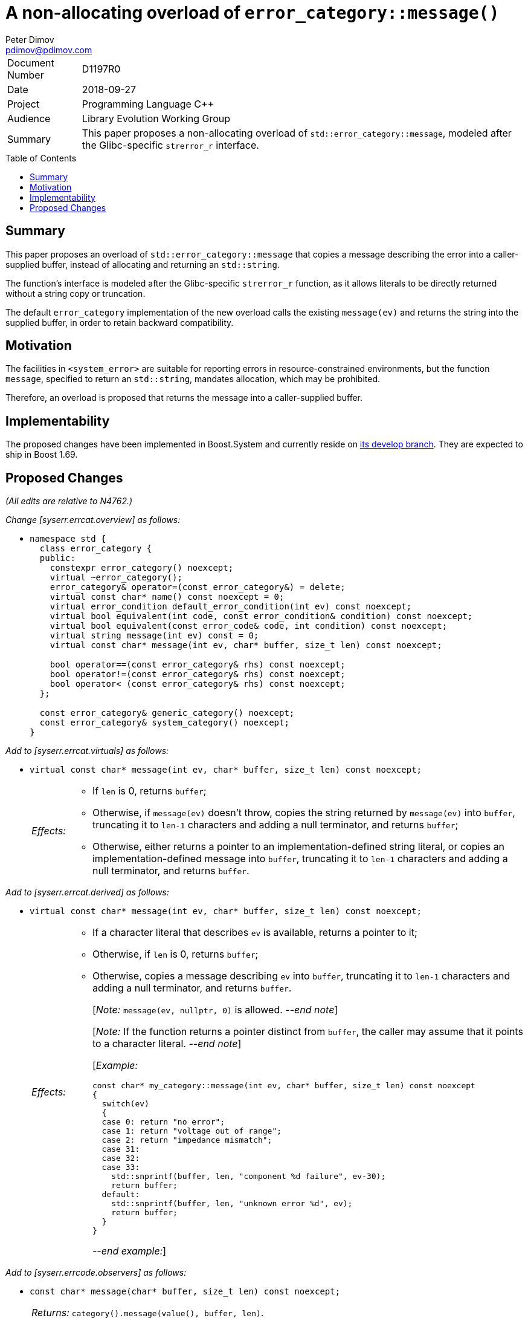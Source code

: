 ﻿# A non-allocating overload of `error_category::message()`
Peter Dimov <pdimov@pdimov.com>
:toc: macro

[horizontal]
Document Number:: D1197R0
Date:: 2018-09-27
Project:: Programming Language C++
Audience:: Library Evolution Working Group
Summary:: This paper proposes a non-allocating overload of `std::error_category::message`, modeled after the Glibc-specific `strerror_r` interface.

toc::[]

## Summary

This paper proposes an overload of `std::error_category::message` that copies a message describing the error
into a caller-supplied buffer, instead of allocating and returning an `std::string`.

The function's interface is modeled after the Glibc-specific `strerror_r` function, as it allows literals to
be directly returned without a string copy or truncation.

The default `error_category` implementation of the new overload calls the existing `message(ev)` and returns
the string into the supplied buffer, in order to retain backward compatibility.

## Motivation

The facilities in `<system_error>` are suitable for reporting errors in resource-constrained environments,
but the function `message`, specified to return an `std::string`, mandates allocation, which may be prohibited.

Therefore, an overload is proposed that returns the message into a caller-supplied buffer.

## Implementability

The proposed changes have been implemented in Boost.System and currently reside on
https://github.com/boostorg/system[its develop branch]. They are expected to ship in Boost 1.69.

## Proposed Changes

[.navy]#_(All edits are relative to N4762.)_#

[.navy]#_Change [syserr.errcat.overview] as follows:_#

[none]
* {blank}
+
[subs=+quotes]
```
namespace std {
  class error_category {
  public:
    constexpr error_category() noexcept;
    virtual ~error_category();
    error_category& operator=(const error_category&) = delete;
    virtual const char* name() const noexcept = 0;
    virtual error_condition default_error_condition(int ev) const noexcept;
    virtual bool equivalent(int code, const error_condition& condition) const noexcept;
    virtual bool equivalent(const error_code& code, int condition) const noexcept;
    virtual string message(int ev) const = 0;
    [.underline .green]#virtual const char* message(int ev, char* buffer, size_t len) const noexcept;#

    bool operator==(const error_category& rhs) const noexcept;
    bool operator!=(const error_category& rhs) const noexcept;
    bool operator< (const error_category& rhs) const noexcept;
  };

  const error_category& generic_category() noexcept;
  const error_category& system_category() noexcept;
}
```

[.navy]#_Add to [syserr.errcat.virtuals] as follows:_#

[none]
* {blank}
+
--
[subs=+quotes]
```
[.underline .green]#virtual const char* message(int ev, char* buffer, size_t len) const noexcept;#
```
[horizontal]
[.underline .green]#_Effects:_#::
+
* [.underline .green]#If `len` is 0, returns `buffer`;#
* [.underline .green]#Otherwise, if `message(ev)` doesn't throw, copies the string returned by `message(ev)` into `buffer`,
  truncating it to `len-1` characters and adding a null terminator, and returns `buffer`;#
* [.underline .green]#Otherwise, either returns a pointer to an implementation-defined string literal, or copies an
  implementation-defined message into `buffer`, truncating it to `len-1` characters and adding a null
  terminator, and returns `buffer`.#
--

[.navy]#_Add to [syserr.errcat.derived] as follows:_#

[none]
* {blank}
+
--
[subs=+quotes]
```
[.underline .green]#virtual const char* message(int ev, char* buffer, size_t len) const noexcept;#
```
[horizontal]
[.underline .green]#_Effects:_#::
+
* [.underline .green]#If a character literal that describes `ev` is available, returns a pointer to it;#
* [.underline .green]#Otherwise, if `len` is 0, returns `buffer`;#
* [.underline .green]#Otherwise, copies a message describing `ev` into `buffer`, truncating it to `len-1`
  characters and adding a null terminator, and returns `buffer`.#
+
[.underline .green]#[_Note:_ `message(ev, nullptr, 0)` is allowed.
_--end note_]#
+
[.underline .green]#[_Note:_ If the function returns a pointer distinct from `buffer`,
the caller may assume that it points to a character literal. _--end note_]#
+
[.underline .green]#[_Example:_#
+
```
const char* my_category::message(int ev, char* buffer, size_t len) const noexcept
{
  switch(ev)
  {
  case 0: return "no error";
  case 1: return "voltage out of range";
  case 2: return "impedance mismatch";
  case 31:
  case 32:
  case 33:
    std::snprintf(buffer, len, "component %d failure", ev-30);
    return buffer;
  default:
    std::snprintf(buffer, len, "unknown error %d", ev);
    return buffer;
  }
}
```
+
[.underline .green]#_--end example:_]#
--

[.navy]#_Add to [syserr.errcode.observers] as follows:_#

[none]
* {blank}
+
--
[subs=+quotes]
```
[.underline .green]#const char* message(char* buffer, size_t len) const noexcept;#
```
[horizontal]
[.underline .green]#_Returns:_#:: [.underline .green]#`category().message(value(), buffer, len)`.#
--

[.navy]#_Add to [syserr.errcondition.observers] as follows:_#

[none]
* {blank}
+
--
[subs=+quotes]
```
[.underline .green]#const char* message(char* buffer, size_t len) const noexcept;#
```
[horizontal]
[.underline .green]#_Returns:_#:: [.underline .green]#`category().message(value(), buffer, len)`.#
--

_-- end_
